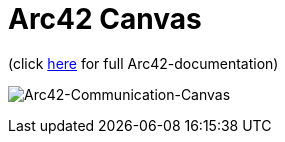 :jbake-type: page
:jbake-status: published
:jbake-date: 2023-11-12
:jbake-tags: dance, dancer, partner, software, architecture, arc42, quality, building-blocks, adr, canvas
:imagesdir: ./images
:idprefix:

= Arc42 Canvas

(click https://project.dancier.net/documentation/arc42/index.html[here] for full Arc42-documentation)

image:./ArchitectureCommunicationCanvas-Dancier.drawio.svg[Interactive, alt="Arc42-Communication-Canvas"]